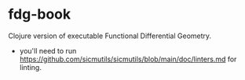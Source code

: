 * fdg-book

Clojure version of executable Functional Differential Geometry.

- you'll need to run
  https://github.com/sicmutils/sicmutils/blob/main/doc/linters.md for linting.
